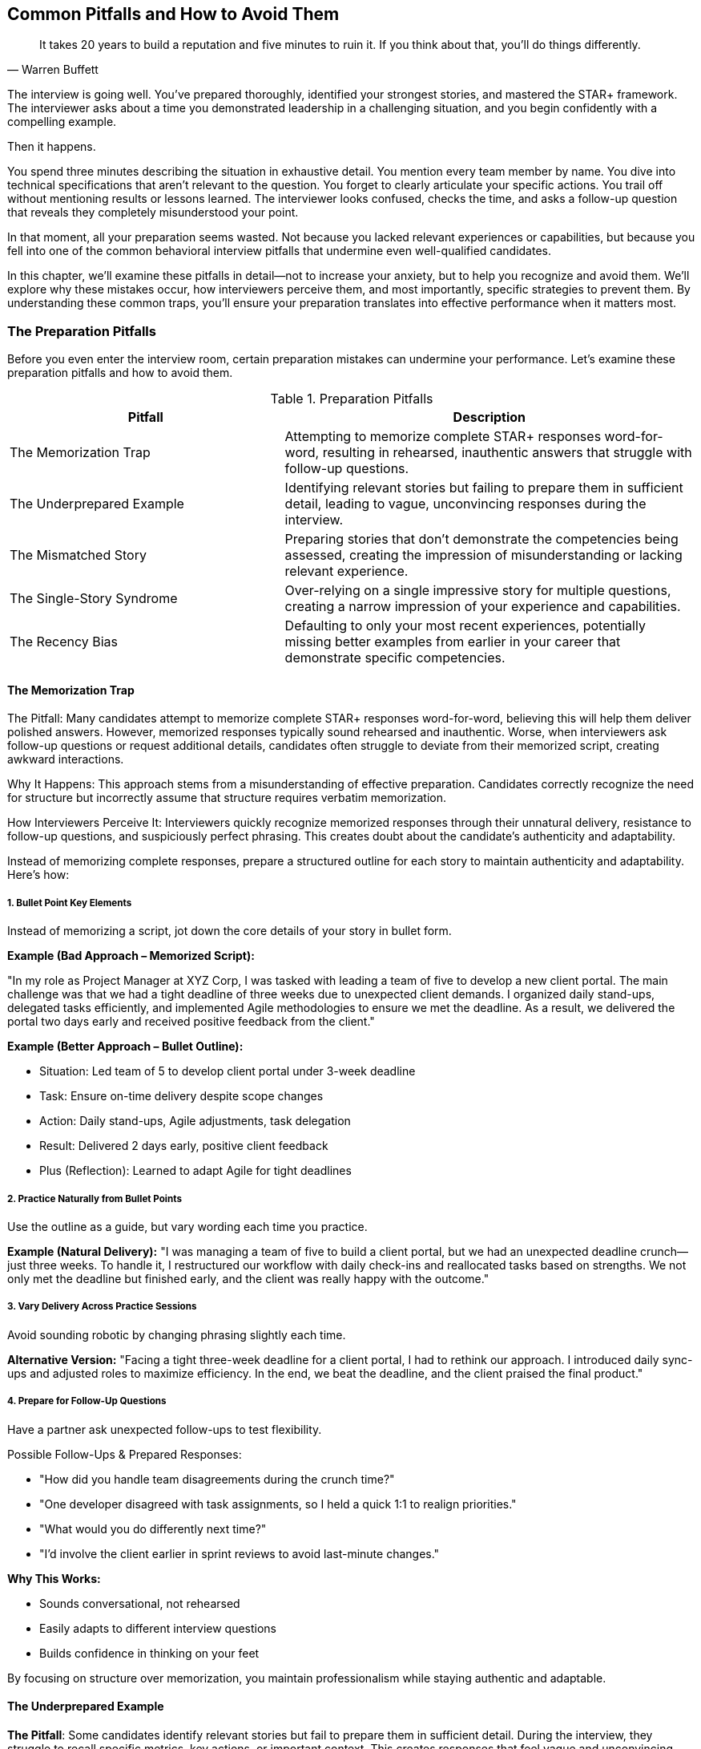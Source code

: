 == Common Pitfalls and How to Avoid Them
:icons: font
:source-highlighter: highlight.js

[quote, Warren Buffett]
____
It takes 20 years to build a reputation and five minutes to ruin it. If you think about that, you'll do things differently.
____

The interview is going well. You've prepared thoroughly, identified your strongest stories, and mastered the STAR+ framework. The interviewer asks about a time you demonstrated leadership in a challenging situation, and you begin confidently with a compelling example.

Then it happens.

You spend three minutes describing the situation in exhaustive detail. You mention every team member by name. You dive into technical specifications that aren't relevant to the question. You forget to clearly articulate your specific actions. You trail off without mentioning results or lessons learned. The interviewer looks confused, checks the time, and asks a follow-up question that reveals they completely misunderstood your point.

In that moment, all your preparation seems wasted. Not because you lacked relevant experiences or capabilities, but because you fell into one of the common behavioral interview pitfalls that undermine even well-qualified candidates.

In this chapter, we'll examine these pitfalls in detail—not to increase your anxiety, but to help you recognize and avoid them. We'll explore why these mistakes occur, how interviewers perceive them, and most importantly, specific strategies to prevent them. By understanding these common traps, you'll ensure your preparation translates into effective performance when it matters most.

=== The Preparation Pitfalls

Before you even enter the interview room, certain preparation mistakes can undermine your performance. Let's examine these preparation pitfalls and how to avoid them.

.Preparation Pitfalls
[cols="2,3", options="header"]
|===
| Pitfall | Description

| The Memorization Trap 
| Attempting to memorize complete STAR+ responses word-for-word, resulting in rehearsed, inauthentic answers that struggle with follow-up questions.

| The Underprepared Example 
| Identifying relevant stories but failing to prepare them in sufficient detail, leading to vague, unconvincing responses during the interview.

| The Mismatched Story 
| Preparing stories that don't demonstrate the competencies being assessed, creating the impression of misunderstanding or lacking relevant experience.

| The Single-Story Syndrome 
| Over-relying on a single impressive story for multiple questions, creating a narrow impression of your experience and capabilities.

| The Recency Bias 
| Defaulting to only your most recent experiences, potentially missing better examples from earlier in your career that demonstrate specific competencies.
|===

==== The Memorization Trap

The Pitfall: Many candidates attempt to memorize complete STAR+ responses word-for-word, believing this will help them deliver polished answers. However, memorized responses typically sound rehearsed and inauthentic. Worse, when interviewers ask follow-up questions or request additional details, candidates often struggle to deviate from their memorized script, creating awkward interactions.

Why It Happens: This approach stems from a misunderstanding of effective preparation. Candidates correctly recognize the need for structure but incorrectly assume that structure requires verbatim memorization.

How Interviewers Perceive It: Interviewers quickly recognize memorized responses through their unnatural delivery, resistance to follow-up questions, and suspiciously perfect phrasing. This creates doubt about the candidate’s authenticity and adaptability.

Instead of memorizing complete responses, prepare a structured outline for each story to maintain authenticity and adaptability. Here’s how:

===== 1. Bullet Point Key Elements

Instead of memorizing a script, jot down the core details of your story in bullet form.

*Example (Bad Approach – Memorized Script):*

"In my role as Project Manager at XYZ Corp, I was tasked with leading a team of five to develop a new client portal. The main challenge was that we had a tight deadline of three weeks due to unexpected client demands. I organized daily stand-ups, delegated tasks efficiently, and implemented Agile methodologies to ensure we met the deadline. As a result, we delivered the portal two days early and received positive feedback from the client."

*Example (Better Approach – Bullet Outline):*

* Situation: Led team of 5 to develop client portal under 3-week deadline
* Task: Ensure on-time delivery despite scope changes
* Action: Daily stand-ups, Agile adjustments, task delegation
* Result: Delivered 2 days early, positive client feedback
* Plus (Reflection): Learned to adapt Agile for tight deadlines

===== 2. Practice Naturally from Bullet Points
Use the outline as a guide, but vary wording each time you practice.

*Example (Natural Delivery):* "I was managing a team of five to build a client portal, but we had an unexpected deadline crunch—just three weeks. To handle it, I restructured our workflow with daily check-ins and reallocated tasks based on strengths. We not only met the deadline but finished early, and the client was really happy with the outcome."

===== 3. Vary Delivery Across Practice Sessions
Avoid sounding robotic by changing phrasing slightly each time.

*Alternative Version:* "Facing a tight three-week deadline for a client portal, I had to rethink our approach. I introduced daily sync-ups and adjusted roles to maximize efficiency. In the end, we beat the deadline, and the client praised the final product."

===== 4. Prepare for Follow-Up Questions
Have a partner ask unexpected follow-ups to test flexibility.

Possible Follow-Ups & Prepared Responses:

* "How did you handle team disagreements during the crunch time?"
* "One developer disagreed with task assignments, so I held a quick 1:1 to realign priorities."
* "What would you do differently next time?"
* "I’d involve the client earlier in sprint reviews to avoid last-minute changes."

*Why This Works:*

* Sounds conversational, not rehearsed
* Easily adapts to different interview questions
* Builds confidence in thinking on your feet

By focusing on structure over memorization, you maintain professionalism while staying authentic and adaptable.

==== The Underprepared Example

*The Pitfall*: Some candidates identify relevant stories but fail to prepare them in sufficient detail. During the interview, they struggle to recall specific metrics, key actions, or important context. This creates responses that feel vague and unconvincing, even when based on impressive experiences.

*Why It Happens*: Candidates often assume they'll naturally remember all relevant details of their own experiences. However, interview pressure significantly impairs memory recall, particularly for specific details and metrics.

*How Interviewers Perceive It*: Vague responses create doubt about whether the example is genuine or whether the candidate's contribution was significant. Interviewers may assume the candidate is exaggerating their role or impact.

Instead of relying on memory, document specific details for each story to ensure credibility and clarity under pressure. Here’s how:

===== 1. Exact Timeframes & Project Durations
Avoid vague timelines—use precise dates or durations to reinforce credibility.

Example (Vague):
"I led a project to improve customer satisfaction."

Example (Detailed):
"From March to June 2023, I led a three-month initiative to reduce customer onboarding time."

===== 2. Team Composition & Key Stakeholders
Clarify who was involved and their roles to demonstrate collaboration.

Example (Unclear):
"I worked with a team to launch a new feature."

Example (Specific):
"I collaborated with two backend engineers, a UX designer, and the product manager to overhaul the checkout flow."

===== 3. Specific Metrics Before & After
Quantify impact to prove results.

Example (Generic):
"Our process got better after my changes."

Example (Concrete):
"Before my intervention, customer complaints averaged 15/week. After streamlining the process, complaints dropped to 3/week within a month."

===== 4. Particular Challenges & Constraints
Highlight obstacles to showcase problem-solving.

Example (Surface-level):
"We had some roadblocks but figured it out."

Example (Detailed):
"We had no additional budget for tools, so I negotiated a free trial of an automation platform and trained the team to use it."

===== 5. Direct Quotes from Feedback or Recognition
Use real praise to validate your impact.

Example (Unsupported):
"My manager said I did a good job."

Example (Verifiable):
"In my performance review, my director wrote, 'Your solution saved the team 10 hours/week and set a new standard for efficiency.'"

*How to Practice This Approach*

* Create a Story Bank: Draft a document with 5–7 key stories, filling in all five detail categories above.
* Pressure-Test Recall: Have a partner quiz you randomly on specifics (e.g., "What was the exact ROI of that project?").
* Adapt Flexibly: Use the details naturally—don’t recite them like a checklist.

*Example of a Well-Prepared Response:*

"Last year, I led a 10-week project to reduce software deployment delays. My team of three developers and I faced pushback from the security team, so I set up a weekly sync to address their concerns. We cut deployment time from 48 hours to 6 hours, and the VP later emailed me saying, 'This is the most reliable rollout we’ve had in years.'"

*Why This Works*

* Eliminates vagueness that undermines credibility
* Prepares you for follow-ups (e.g., "How did you get stakeholder buy-in?")
* Makes your answers memorable with concrete data

By treating your experiences like case studies with evidence, you’ll project confidence and competence—even under stress.

==== The Mismatched Story

*The Pitfall*: Candidates sometimes prepare stories that don't actually demonstrate the competencies being assessed. For example, sharing a technical troubleshooting story when asked about cross-functional leadership, or describing individual contribution when asked about team development.

*Why It Happens*: This mismatch typically occurs when candidates select stories based on what impressed them personally rather than what demonstrates the specific competencies interviewers are evaluating.

*How Interviewers Perceive It*: Mismatched stories create the impression that the candidate either doesn't understand the competency being assessed or doesn't have relevant experience demonstrating it—both concerning signals.

To avoid mismatched stories, map each example to specific competencies before the interview. Here’s how:

===== 1. Identify Primary Competencies
Label each story with the exact skills it showcases (e.g., "This demonstrates conflict resolution, not project management").

Example (Mismatched):

Interviewer asks: "Tell me about a time you influenced without authority."

Candidate shares: A story about debugging a critical system outage (shows technical skill, not persuasion).

Example (Matched):

Same question, better story:

"I convinced our engineering team to adopt a new tool by presenting data on time savings and running a pilot—despite having no formal authority over their roadmap."

===== 2. Highlight Specific Behaviors
For each competency, note what you did that proves it.

Competency: Cross-functional collaboration

Behaviors to Highlight:

* Facilitated alignment meetings between marketing and engineering
* Translated technical constraints into business terms for stakeholders
* Resolved a deadline conflict by negotiating a new milestone

Weak Example: "I worked with other teams to launch a feature." (Too vague)

Strong Example: "When marketing needed a feature launch moved up, I coordinated a sprint reprioritization with engineering by showing how it would prevent $200K in lost leads."

===== 3. Note Alternative Competencies
Some stories can flex to multiple skills—but only if you tweak the emphasis.

Original Story: Reduced customer service call volume by 30% through a new training program.

* Primary Competency: Process improvement
* Alternative Focus:
** Training/development → "I coached agents on active listening techniques."
** Data-driven decision-making → "I analyzed call transcripts to identify top pain points."

===== 4. Flag "Off-Limits" Competencies

Know what your story doesn’t prove to avoid missteps.

Example Story: Streamlined a solo research project.

Competencies it DOESN’T show:

* Team leadership
* Stakeholder management
* Delegation

*How to Practice This Approach*

. Create a Competency Map:
.. List common job competencies (e.g., leadership, problem-solving, adaptability).
.. Tag each story with 1–2 primary competencies it aligns to.
. Test Your Stories:
.. Ask a partner: "What skill do you think I’m demonstrating here?"
.. If their answer doesn’t match your intent, refine the story.
. Prepare Pivots:
.. For broad questions ("Tell me about a challenge"), lead with the competency:
.. "One example that shows my problem-solving approach is when..."

*Example of a Well-Mapped Story*

Competency: Conflict Resolution

Story: "When two team members clashed over design priorities, I facilitated a session where each listed their non-negotiables. We found a hybrid solution that met 80% of both requirements, and I implemented a feedback system to prevent future clashes."

Why It Works:

* Behaviors (facilitation, compromise) directly match the competency.
* Avoids mismatch by not emphasizing unrelated skills (e.g., creativity).

Why This Matters

* Interviewers score responses based on competencies—not just "cool stories."
* A mismatched story can cost you the job even if the example is impressive.
* This method ensures you always hit the mark, even under pressure.

By treating stories like modular tools (not fixed narratives), you’ll adapt seamlessly to any question.

==== The Single-Story Syndrome

*The Pitfall*: Some candidates over-rely on a single impressive story, attempting to adapt it to multiple different questions. While this story might be genuinely impressive, using it repeatedly creates a narrow impression of the candidate's experience and capabilities.

*Why It Happens*: Candidates naturally gravitate toward their most successful or recent projects, sometimes failing to recognize the breadth of evidence interviewers are seeking.

*How Interviewers Perceive It*: Repeated use of the same example suggests limited relevant experience or lack of preparation. It also prevents interviewers from assessing the full range of the candidate's capabilities.

To avoid overusing one story, build a *diverse story portfolio* that showcases your range. Here's how:

===== 1. Prepare 2-3 Examples per Core Competency
For each skill, have multiple stories ready - not just your "go-to" example.

*Example Competency: Problem-Solving*

* **Story 1**: Resolved a sudden server outage by coordinating a cross-team response (tech-focused)
* **Story 2**: Designed a new process to reduce customer onboarding bottlenecks (process-focused)
* **Story 3**: Negotiated a vendor dispute to save $50K without legal escalation (relationship-focused)

*Why It Works*:

- Shows versatility in tackling different _types_ of problems
- Avoids interviewer fatigue from repetition

===== 2. Pull Stories from Different Roles & Timeframes
Mix experiences to demonstrate growth and breadth.

.Example Portfolio
[cols="1,2,2"]
|===
|Competency |Example 1 (Early Career) |Example 2 (Recent Role)
|**Leadership** |Led a college group project |Managed a remote team of 5
|**Adaptability** |Pivoted during an internship |Overhauled strategy post-merger
|===

*Interview Impact*:

- Proves consistent success across contexts
- Highlights career progression

===== 3. Track Story Usage in Interviews
Keep a simple log to avoid repetition.

.Example Tracker
[cols="1,1,2,2"]
|===
|Date |Company |Competency Asked |Story Used
|10/5/2024 |Google |Conflict Resolution |Vendor negotiation
|10/12/2024 |Amazon |Leadership |Remote team sprint
|===

*Pro Tip*: If asked about a similar competency:
_"Last time I discussed X, but another example that shows this differently is when I..."_

===== 4. Use Transition Phrases to Diversify
Guide the conversation to fresh examples.

*When to Pivot*:

- Interviewer asks: _"Tell me about a time you failed"_
- Overused Story: "When our project missed a deadline..."
- Better Response: +
_"I could share that delay, but another learning moment was when I misjudged a client's needs early in my career. Here's what I changed..."_

*Why It Works*:

- Signals self-awareness
- Keeps the interview dynamic

===== Example of a Well-Balanced Response
*Question*: _"Describe a time you motivated a team."_

*Candidate's Options*:

1. _"As a new manager, I rallied my team during restructuring by..."_
2. _"As a volunteer coordinator, I boosted engagement by..."_

*Choice*: Picks #2 to avoid repeating management stories

===== Why This Matters
- Shows *consistent* competence, not isolated achievements
- Prevents one-dimensional impression
- Enables tailoring to company values

===== Action Plan
1. *Audit Your Stories*: Map 5-7 competencies to 2-3 examples each
2. *Pressure-Test*: Practice varying responses to same question
3. *Flag Overused Stories*: Rotate examples strategically

By curating stories like a *playbook*, you'll demonstrate depth and adaptability.

==== The Recency Bias

*The Pitfall*: Candidates often default to sharing only their most recent experiences, even when older examples might better demonstrate particular competencies. This recency bias can limit the quality and relevance of examples shared.

*Why It Happens*: Recent experiences are more readily accessible in memory and often feel more relevant to candidates. There's also sometimes an assumption that interviewers only value recent examples.

*How Interviewers Perceive It*: While interviewers generally prefer recent examples (within the last 2-3 years), they prioritize relevance and impact over strict recency. Sharing only recent examples can create an incomplete picture of your capabilities.

To overcome recency bias, implement these strategies:

===== 1. Include High-Impact Examples from Throughout Your Career

*Bad Approach*: Only preparing stories from current role

*Better Approach*: 

- Current role: Digital transformation project (2023)
- Previous role: Crisis management during merger (2019)
- Early career: Process improvement initiative (2016)

===== 2. Focus on Transferable Skills in Older Examples

*Example*:
"While this happened in 2018, the stakeholder management framework I developed is still how I approach cross-functional projects today."

===== 3. Frame Older Examples for Relevance

*Weak*: "Back in 2017, I led a team..."

*Strong*: "Early in my leadership journey, I established an approach that still informs how I build teams today..."

===== 4. Connect to Current Applications

*Example*:
"The lessons from navigating that 2015 organizational change directly helped me guide my current team through recent restructuring by..."

===== Implementation Tips

1. *Create a Timeline*: Map 2-3 strong examples per career phase
2. *Practice Bridging*: "While this example is from 2018, the key takeaway..."
3. *Update Language*: Replace "back then" with "this experience established..."
4. *Balance*: Aim for 70% recent (last 3 years) and 30% older high-impact examples

===== Why This Works

- Demonstrates *depth* of experience beyond current role
- Shows *evolution* of your skills over time
- Provides *historical proof* of consistent capabilities
- Maintains relevance while avoiding recency limitations

=== The Delivery Pitfalls

Even with thorough preparation, how you deliver your responses significantly impacts their effectiveness. Let's examine common delivery pitfalls and strategies to overcome them.

.Delivery Pitfalls
[cols="2,3", options="header"]
|===
| Pitfall | Description

| The Context Overload 
| Spending excessive time describing background information before getting to your specific actions, burying the most important aspects of your response.

| The Collective "We" 
| Defaulting to describing what "we" did rather than clarifying your personal contribution, making it difficult to distinguish your individual impact.

| The Technical Deep Dive 
| Diving into excessive technical detail during behavioral responses, obscuring the leadership or problem-solving aspects being assessed.

| The Rambling Response 
| Delivering unfocused, meandering answers under pressure that lack clear structure and conclusion.

| The Incomplete Response 
| Providing partial STAR+ responses, particularly omitting Results and Reflection components that demonstrate impact and learning.
|===

==== The Context Overload

*The Pitfall*: Many candidates spend excessive time describing background information, organizational context, or technical details before getting to their specific actions and contributions. This front-loading of context often consumes valuable interview time and buries the most important aspects of the response.

*Why It Happens*: Candidates naturally want interviewers to fully understand the situation's complexity. There's also often anxiety about jumping into the story without sufficient setup.

*How Interviewers Perceive It*: Excessive context creates impatience and confusion about what's actually relevant. Interviewers may struggle to identify the candidate's specific contribution amid all the background information.

===== 1. Limit Situation to 2-3 Essential Sentences

*Problem Example*: 

"We were working on a multi-phase digital transformation initiative that began in Q2 2021 after our Series B funding round, involving 14 stakeholders across 3 departments with competing priorities..."

*Solution Example*: 
"Our marketing team began a digital transformation with siloed tools. *The key challenge was* integrating systems without disrupting campaigns."

===== 2. Use Transition Phrases to Accelerate to Action

*Effective Templates*:

- "To put it simply, the core problem was..."
- "What mattered most was..."
- "The critical hurdle we faced..."

===== 3. Enforce the 30-Second Rule

*Timing Guide*:

- Situation: 10 seconds
- Task: 15 seconds
- Action: 45 seconds (bulk of time)
- Result: 20 seconds

===== 4. Defer Details for Follow-Ups

*When to Elaborate*:

- Only if interviewer asks "What tools were you using?"
- "To give more context..." (after delivering core answer)
- "The technical specifics were..." (when probing occurs)

===== Practical Exercise

1. *Record Yourself*: Time how long your setup takes
2. *Edit Ruthlessly*: Cut any context not directly enabling your action
3. *Stress-Test*: Have someone interrupt after 20 seconds - could they grasp the challenge?

===== Why This Works

- Forces focus on *your contribution* 
- Demonstrates ability to *distill complexity*
- Shows respect for interviewer's time
- Leaves room for deeper dives when requested

==== The Collective "We"

*The Pitfall*: Technical candidates often default to describing what "we" did throughout their responses, making it difficult for interviewers to distinguish the candidate's personal contribution from team efforts. This ambiguity undermines the candidate's ability to demonstrate their specific capabilities.

*Why It Happens*: This pattern stems from both modesty and the collaborative nature of technical work. Many candidates feel uncomfortable claiming individual credit for team accomplishments.

*How Interviewers Perceive It*: Consistent use of "we" without clarifying personal contribution creates doubt about the candidate's actual role and impact. Interviewers may assume minimal individual contribution in the absence of specific claims.

===== 1. Use "We" for Context, "I" for Contribution

*Problem Example*::
"We improved system performance by optimizing the database queries."

*Solution Example*::
"The team identified performance bottlenecks in our checkout flow. *I personally* analyzed the query patterns and rewrote the 3 most critical stored procedures, which reduced latency by 40%."

===== 2. Explicitly State Your Role

*Effective Templates*::
- "As the [specific role], I was responsible for..."
- "My piece of this was to..."
- "While the team handled X, I owned Y..."

===== 3. Highlight Decision Points

*Before*::
"We decided to migrate to microservices."

*After*::
"I advocated for the microservice approach after load testing revealed scaling limitations. I then designed the service boundaries and wrote the API contracts."

===== 4. Quantify Individual Impact

*Weak*::
"We reduced production incidents."

*Strong*::
"I implemented the automated rollback system that reduced our critical incident resolution time from 90 to 15 minutes."

===== 5. Acknowledge Team While Claiming Credit

*Balanced Example*::
"The frontend team built the new UI components, while I architected the state management system and personally implemented the caching layer that improved render times by 60%."

===== Practice Techniques

1. *Transcript Analysis*: Review mock interview transcripts, circling every "we" and forcing conversion to "I" where appropriate
2. *Role Play*: Have a partner interrupt whenever your contribution isn't clear
3. *Contribution Mapping*: For each story, list:
   - Team's work (1-2 items)
   - Your specific work (3-5 items)

===== Why This Matters

- Technical interviews evaluate *individual* problem-solving ability
- Clear ownership demonstrates:
  - Leadership potential
  - Accountability
  - Technical depth
- Shows you can collaborate *while* driving results

==== The Technical Deep Dive

*The Pitfall*: Engineers often dive into excessive technical detail during behavioral responses, focusing on implementation specifics rather than the behaviors and competencies being assessed. This technical focus can obscure the leadership, collaboration, or problem-solving aspects interviewers are actually evaluating.

*Why It Happens*: Technical professionals naturally value technical details and feel most confident discussing them. There's also sometimes a misunderstanding about what behavioral interviews are actually assessing.

*How Interviewers Perceive It*: While some technical context is necessary, excessive detail suggests the candidate may be more comfortable with technical execution than the broader competencies being evaluated, such as leadership or strategic thinking.

===== 1. Anchor to the Competency First

*Problem Example*: 
"We used a Redis cache with LRU eviction policy and cluster mode enabled, configured with-"

*Solution Example*:
"To solve our scaling challenge _(competency: problem-solving)_, I led the adoption of a caching solution that improved API response times by 300ms. *The key insight* was identifying which data could be safely cached without business impact."

===== 2. Use Layered Explanations

*Technical*: "Implemented circuit breaker pattern"

*Behavioral*: "Designed a fault-tolerant system _(competency: reliability engineering)_ that automatically degraded features during peak loads rather than failing completely."

===== 3. The "Therefore" Test

For every technical detail, ask:
"Does this explain *therefore why* I demonstrated the competency?"

*Cut*: "We used Kubernetes pods with-"

*Keep*: "I containerized our services _(competency: technical leadership)_ to enable faster deployment cycles."

===== 4. Prepare Analogies

*Instead of*: "We implemented consistent hashing for-"

*Say*: "Like adding lanes to a highway before traffic spikes, I designed our system to scale horizontally."

===== Calibration Guide

[cols="1,2,2", options="header"]
|===
| Competency 
| Appropriate Technical Depth 
| What to Cut

| Leadership 
| Architecture decisions 
| Library versions

| Collaboration 
| Interface contracts 
| Protocol specifics

| Problem-Solving 
| Solution tradeoffs 
| Code snippets
|===

===== Practice Techniques

1. *The Grandma Test*: Explain your story to a non-technical person
2. *Time Boxing*: Limit technical details to 20% of response time
3. *Competency Tagging*: Start each practice response with "This demonstrates [competency] by..."

===== Why This Works

- Shows ability to *translate* technical work into business impact
- Proves you understand *what's being evaluated*
- Demonstrates executive presence
- Leaves room for technical follow-ups when appropriate

*Remember*: Behavioral interviews are *not* technical screenings - they're assessing how you solve problems through technology.

==== The Rambling Response

*The Pitfall*: Under interview pressure, some candidates deliver unfocused, meandering responses that lack clear structure and conclusion. These rambling answers often leave interviewers confused about the key points and evidence being presented.

*Why It Happens*: Interview anxiety can disrupt organized thinking, causing candidates to speak continuously without clear direction. There's also sometimes a fear that pausing will appear as uncertainty.

*How Interviewers Perceive It*: Rambling responses suggest disorganized thinking and poor communication skills—concerning signals for roles requiring clear articulation of complex ideas.

===== 1. STAR+ Component Tracking

*Mental Checklist*:

[cols="1,3", options="header"]
|===
| Check | Component (Timing)
| ✓ | Situation (15 sec)
| ✓ | Task (15 sec)
| ✓ | Action (30 sec)
| ✓ | Result (15 sec)
| ✓ | +Learning (10 sec)
|===

*Verbal Cue*:  
"Let me pause to ensure I'm covering this clearly..."

===== 2. Transition Phrases

.Transition Phrases Guide
[cols="1,2", options="header"]
|===
| Component | Transition Language
| Situation | "The context was..."
| Task | "My specific challenge became..."
| Action | "To address this, I..."
| Result | "The measurable outcomes were..."
| +Learning | "This taught me..."
|===

===== 3. Timed Practice Drills

*Exercise*:  
1. Answer with 1-minute total limit  
2. Gradually expand to 2 minutes  
3. Identify "must-say" vs "optional" elements

[cols="1,3", options="header"]
|===
| Time Limit | Focus Area
| 1 minute | Must-say elements only
| 2 minutes | Add supporting details
| 3 minutes | Full STAR+ with examples
|===

===== 4. Strategic Pausing

*Effective Pauses*::  
- After STAR components  
- Before quantifying results  
- When transitioning topics

===== Response Makeover

*Before*::  
"We had this project, well actually it started as something else, but then the requirements changed and I was working with the team, well not exactly my team but more like a cross-functional group, and we tried several approaches..."

*After*::  
"The situation: A cross-functional initiative with shifting requirements (15 sec). My task: Design an adaptable solution framework (10 sec). Actions: I created modular components and documented 3 implementation scenarios (25 sec). Results: Reduced rework by 30% in subsequent sprints (10 sec). Learning: Proactive documentation prevents scope creep (5 sec)."

===== Evaluation Toolkit

1. *Audio Analysis*:  
   - Mark moments where you lose structure  
   - Count filler words ("um", "like")  

2. *Peer Feedback*:  
   - Can they repeat back your key points?  
   - When did they mentally check out?  

3. *Structure Scorecard*:  
   
.Component Tracking Scorecard
[cols="1,1,1", options="header"]
|===
| STAR+ Element | Included? | Clear?
| Situation | ✓ | ✓
| Task | ✓ | ✗ 
| Action | ✗ | -
| Result | ✓ | ✓
| +Learning | ✓ | ✓
|===

===== Why This Works

- Demonstrates ability to *organize complex information*  
- Shows respect for interviewer's time  
- Builds confidence through predictable structure  
- Allows easy follow-up questions ("Tell me more about the actions")  

*Pro Tip*: When nervous, default to:  
"Let me structure this clearly..." (then use STAR+) 

==== The Incomplete Response

*The Pitfall*:: Candidates often provide partial STAR+ responses, particularly omitting Results and Reflection components, undermining their demonstrated impact.

*Why It Happens*::
- Over-focusing on actions/situation
- Assuming results are self-evident
- Time mismanagement during responses

*How Interviewers Perceive It*::
- "Did this actually work?"
- Concerns about results orientation
- Questions about learning capacity

Here's how you prevent it:

===== 1. STAR+ Time Allocation Guide

[cols="1,1", options="header"]
|===
| Component | Recommended Time
| Situation | 15%
| Task | 15% 
| Action | 45%
| Result | 15%
| +Reflection | 10%
|===

===== 2. Results Frameworks

* *Quantitative*: "This reduced processing time by 40%..."
* *Qualitative*: "Stakeholders reported 30% fewer escalations..."
* *Forward-Looking*: "This became our new standard for..."

===== 3. Reflection Templates

* *Growth*: "This taught me to..."
* *Application*: "I now apply this lesson by..."
* *Improvement*: "If revisited, I'd..."

===== Response Makeover

*Before*::  
"We had system outages (Situation). I led the debugging effort (Action)... [ends abruptly]"

*After*::  
"During peak traffic outages (15 sec Situation), I needed to restore service within 2 hours (10 sec Task). I implemented a circuit breaker pattern and hot standby (30 sec Action). This cut downtime by 75% and saved $150K in lost revenue (10 sec Result). It transformed how we design for resiliency (5 sec Reflection)."

===== Evaluation Toolkit

.STAR+ Completion Scorecard
[cols="1,1,1", options="header"]
|===
| Component | Included? | Impact Clarity
| Situation | ✓ | ✓
| Task | ✓ | ✗
| Action | ✓ | ✓
| Result | ✗ | -
| +Reflection | ✗ | -
|===

===== Practice Drills

. *Timebox Exercise*: 
.. 1 minute: Cover all components
.. 90 seconds: Add proof points
.. 2 minutes: Full demonstration
. *Backwards Building*:
.. Start with: "The most important lesson was..." then build supporting story
. *Interruption Test*: 
.. Partner interrupts randomly - can you still reach Result/Reflection?

===== Why This Matters

- Completing the STAR+ cycle demonstrates:
  - Results orientation (business impact)
  - Learning agility (growth mindset)
  - Communication discipline (structured thinking)

*Pro Tip*: When time-constrained, use: 
"To briefly summarize the results..." 
"One key takeaway was..."

=== The Content Pitfalls

Beyond preparation and delivery, the actual content of your responses can contain subtle pitfalls that undermine your effectiveness. Let's examine these content traps and how to avoid them.

.Content Pitfalls
[cols="2,3", options="header"]
|===
| Pitfall | Description

| The Hypothetical Response
| Shifting to hypothetical "what I would do" answers rather than describing actual experiences, misaligning with behavioral interview principles.

| The Blame Deflection
| Attributing negative outcomes entirely to external factors rather than demonstrating ownership and self-awareness.

| The Missing Metrics
| Describing results in vague qualitative terms rather than providing specific, quantifiable outcomes that demonstrate impact.

| The Exaggeration Escalation
| Overstating your role, contribution or results in ways that may collapse under follow-up questioning.

| The Competency Mismatch
| Emphasizing aspects of stories that don't align with the competency being assessed, despite using relevant examples.
|===

==== The Hypothetical Response

*The Pitfall*: When faced with unfamiliar questions, some candidates shift from describing what they actually did to what they would do in a hypothetical situation. This shift fundamentally misaligns with the premise of behavioral interviewing—that past behavior predicts future performance.

*Why It Happens*: This typically occurs when candidates lack a directly relevant example or when anxiety disrupts access to prepared stories.

*How Interviewers Perceive It*: Hypothetical responses signal either lack of relevant experience or unwillingness to share actual behaviors. Both interpretations significantly undermine the candidate's evaluation.

*Prevention Strategy*: Maintain behavioral integrity:

1. Always respond with actual experiences, even if they're not perfect matches for the question
2. Use bridging phrases to acknowledge the specific question while transitioning to your relevant example: "While I haven't faced that exact situation, I can share a similar experience where..."
3. Prepare flexible examples that can be adapted to various competencies
4. If truly necessary, frame a hypothetical response as an application of lessons from an actual experience: "Based on my experience with X, my approach would be..."

This behavioral integrity ensures you provide the authentic evidence interviewers are seeking.

==== The Blame Deflection

*The Pitfall*: When describing challenging situations or failures, some candidates attribute negative outcomes entirely to external factors, team members, or organizational constraints. This blame deflection suggests limited ownership and self-awareness.

*Why It Happens*: This defensive pattern stems from natural discomfort with acknowledging mistakes or limitations, particularly in high-stakes situations like interviews.

*How Interviewers Perceive It*: External attribution of all negative outcomes raises serious concerns about the candidate's accountability, self-awareness, and ability to learn from experience.

*Prevention Strategy*: Demonstrate balanced accountability:

1. Acknowledge external factors while also identifying your own contribution to challenges
2. Use phrases like "In retrospect, I could have..." or "What I would do differently now is..."
3. Frame challenges as learning opportunities rather than justifications
4. When discussing team or organizational issues, balance critique with self-reflection

This balanced accountability demonstrates maturity and growth orientation—qualities highly valued in behavioral assessment.

==== The Missing Metrics

*The Pitfall*: Many candidates describe results in vague, qualitative terms rather than providing specific, quantifiable outcomes. This lack of measurement undermines the credibility and impact of their examples.

*Why It Happens*: Candidates sometimes fail to track or recall specific metrics from their experiences. There's also sometimes uncertainty about which metrics are most relevant or impressive.

*How Interviewers Perceive It*: Vague results suggest either limited impact or lack of results orientation. Without specific metrics, interviewers struggle to assess the significance of the candidate's contribution.

*Prevention Strategy*: Quantify impact whenever possible:

1. For each prepared story, identify at least 2-3 specific metrics that demonstrate impact
2. Include both technical metrics (performance improvement, error reduction) and business metrics (revenue impact, cost savings, user adoption)
3. Use comparative measurements when absolute numbers aren't available: "reduced latency by approximately 40%" rather than "made it much faster"
4. When exact numbers aren't available, provide reasonable estimates with appropriate framing: "While I don't recall the exact figure, it was approximately a 30% improvement"

This quantification transforms vague claims into credible evidence of impact.

==== The Exaggeration Escalation

*The Pitfall*: Under pressure to impress, some candidates exaggerate their role, contribution, or the impact of their actions. While potentially effective in the short term, these exaggerations often collapse under follow-up questions, severely damaging credibility.

*Why It Happens*: This pattern stems from anxiety about measuring up to perceived expectations and sometimes from misunderstanding what actually impresses interviewers.

*How Interviewers Perceive It*: Experienced interviewers are skilled at detecting inconsistencies or implausible claims. Identified exaggerations create doubt about everything the candidate has shared, even truthful elements.

*Prevention Strategy*: Maintain rigorous authenticity:

1. Prepare stories with sufficient legitimate impact that exaggeration is unnecessary
2. Focus on your actual contribution rather than claiming broader impact
3. Use precise, qualified language rather than absolute statements
4. Be prepared to explain exactly how you achieved the results you're claiming

This authentic approach builds sustainable credibility that withstands detailed examination.

==== The Competency Mismatch

*The Pitfall*: Even when sharing relevant stories, candidates sometimes emphasize aspects that don't align with the competency being assessed. For example, focusing on technical details when asked about leadership, or discussing project outcomes when asked about conflict resolution.

*Why It Happens*: This misalignment typically occurs when candidates don't clearly identify the core competency behind each question or when they have a preferred aspect of the story they want to emphasize regardless of the question.

*How Interviewers Perceive It*: Competency misalignment suggests either limited understanding of the capability being assessed or limited experience demonstrating it—both concerning signals.

*Prevention Strategy*: Maintain competency alignment:

1. For each question, explicitly identify the primary competency being assessed
2. Adapt your prepared stories to emphasize the aspects most relevant to that competency
3. Use phrases that directly connect to the competency: "This demonstrates my approach to leadership because..."
4. Review your response mentally before concluding to ensure you've directly addressed the competency

This alignment ensures your examples actually demonstrate what interviewers are assessing.

=== The Follow-Up Question Pitfalls

How you handle follow-up questions often matters more than your initial response, yet many candidates underprepare for this critical phase. Let's examine common follow-up pitfalls and strategies to overcome them.

.Follow-Up Question Pitfalls
[cols="2,3", options="header"]
|===
| Pitfall | Description

| The Defensive Reaction
| Perceiving follow-up questions as challenges rather than opportunities, triggering defensive responses that undermine rapport.

| The Contradiction Trap
| Providing follow-up answers that contradict initial responses, creating credibility issues and communication concerns.

| The Brevity Problem
| Offering overly brief responses to follow-ups, missing chances to demonstrate depth of experience.

| The Tangent Diversion
| Diverting to unrelated topics when faced with challenging follow-ups, suggesting evasion of questions.

| The Overelaboration Trap
| Providing excessive detail in follow-up responses, potentially introducing new inconsistencies or confusion.
|===

==== The Defensive Reaction

*The Pitfall*: Some candidates perceive follow-up questions as challenges or criticisms rather than opportunities for elaboration. This perception triggers defensive responses that undermine rapport and suggest limited receptiveness to feedback.

*Why It Happens*: Under interview pressure, follow-up questions can feel like skepticism or criticism rather than natural exploration. This perception activates defensive mechanisms.

*How Interviewers Perceive It*: Defensive responses to follow-ups raise concerns about how the candidate handles feedback and questioning in professional settings—a critical capability for technical roles.

*Prevention Strategy*: Reframe follow-ups as opportunities:

1. Recognize that detailed follow-ups often signal interest rather than skepticism
2. Respond to challenging questions with curiosity rather than defensiveness: "That's a great question..."
3. View follow-ups as chances to provide additional evidence of your capabilities
4. Practice with a partner who asks increasingly challenging follow-ups to build resilience

This positive reframing transforms potentially stressful interactions into opportunities to strengthen your assessment.

==== The Contradiction Trap

*The Pitfall*: Under pressure, some candidates provide follow-up responses that contradict elements of their initial answer. These inconsistencies severely undermine credibility and suggest either fabrication or poor communication.

*Why It Happens*: This typically occurs when candidates haven't thoroughly prepared the details of their examples or when they modify their story to address perceived concerns in follow-up questions.

*How Interviewers Perceive It*: Contradictions create fundamental doubt about the authenticity of the candidate's examples and their ability to communicate accurately.

*Prevention Strategy*: Maintain narrative consistency:

1. Prepare your stories in sufficient detail that you can confidently address follow-ups
2. Take a moment to recall your initial response before answering follow-ups
3. If you need to clarify or correct something, explicitly acknowledge it: "I should clarify my earlier point..."
4. If you're unsure about a detail, be honest rather than inventing information: "I don't recall the exact timeline, but it was approximately..."

This consistency builds and maintains the credibility essential for effective behavioral responses.

==== The Brevity Problem

*The Pitfall*: Some candidates provide extremely brief responses to follow-up questions, missing opportunities to share additional evidence of their capabilities. These minimal answers often create the impression of limited depth or experience.

*Why It Happens*: This typically stems from anxiety about talking too much or uncertainty about how much detail is appropriate in follow-ups.

*How Interviewers Perceive It*: Overly brief follow-up responses suggest either limited depth of experience or reluctance to share details—both concerning signals.

*Prevention Strategy*: Develop appropriate depth:

1. Aim for follow-up responses that provide new information rather than merely restating your initial answer
2. Use the "answer plus one" approach: provide the direct answer plus one additional relevant insight or detail
3. Watch for interviewer engagement signals to calibrate appropriate depth
4. Prepare detailed aspects of your stories specifically for potential follow-ups

This appropriate depth demonstrates the richness of your experience without becoming excessive.

==== The Tangent Diversion

*The Pitfall*: When faced with challenging follow-ups, some candidates divert to tangential aspects of their example or entirely different topics. These diversions suggest evasion and prevent interviewers from assessing the specific competency they're exploring.

*Why It Happens*: This typically occurs when candidates are uncomfortable with the direction of questioning or lack a strong response to the specific follow-up.

*How Interviewers Perceive It*: Tangent diversions suggest either evasion of difficult questions or inability to maintain focused communication—both concerning signals.

*Prevention Strategy*: Maintain topical discipline:

1. Address the specific question directly before adding any additional context
2. If you need to provide context for your answer, explicitly connect it back to the question
3. If you truly don't have a strong response to a specific follow-up, acknowledge it briefly and offer an alternative perspective: "While I didn't approach it that way in this situation, in a similar case I..."
4. Practice recognizing and redirecting from tangents during preparation

This topical discipline demonstrates focused communication and willingness to address difficult questions directly.

=== Role-Specific Pitfalls

Different technical roles face distinct behavioral interview challenges. Let's examine pitfalls specific to common technical positions and strategies to overcome them.

==== Software Engineer Pitfalls

Software engineers often face these specific challenges:

*Technical Tunnel Vision*: Focusing exclusively on technical implementation details rather than broader impact, collaboration, or problem-solving approaches.

*Prevention Strategy*: For each story, explicitly identify both technical and non-technical elements. Practice articulating the "why" behind technical decisions and connecting technical work to business outcomes.

*Individual Contributor Mindset*: Emphasizing personal technical contribution without demonstrating influence, mentorship, or cross-functional collaboration.

*Prevention Strategy*: Prepare examples that show how you've influenced decisions, helped others grow, or worked effectively across team boundaries, even without formal authority.

*Ambiguity Avoidance*: Sharing only examples with clear requirements and straightforward implementation, rather than demonstrating comfort with uncertainty and changing priorities.

*Prevention Strategy*: Include stories that show how you've navigated ambiguity, made decisions with incomplete information, or adapted to changing requirements—capabilities highly valued in senior engineering roles.

==== Engineering Manager Pitfalls

Engineering managers often face these specific challenges:

*Tactical Focus*: Emphasizing day-to-day management activities rather than strategic leadership, vision setting, or organizational impact.

*Prevention Strategy*: Prepare examples that demonstrate how you've shaped direction, influenced beyond your team, and connected technical decisions to broader business strategy.

*Technical Identity Loss*: Either over-emphasizing or completely neglecting technical contributions, rather than demonstrating the balanced technical leadership expected of engineering managers.

*Prevention Strategy*: Include stories that show how your technical judgment informed leadership decisions and how you've balanced hands-on contribution with team enablement.

*Direct Authority Reliance*: Describing leadership primarily through formal authority rather than influence, coaching, and team development.

*Prevention Strategy*: Prepare examples that show how you've led through inspiration and development rather than directive management, particularly in challenging circumstances.

==== Solution Architect Pitfalls

Solution architects often face these specific challenges:

*Design Without Delivery*: Focusing on architectural decisions without demonstrating follow-through to successful implementation and business impact.

*Prevention Strategy*: Include examples that show your involvement throughout the solution lifecycle, from initial concept through implementation and measurement of outcomes.

*Technical Depth Without Breadth*: Demonstrating deep expertise in specific technologies without showing the broad technical understanding and integration capabilities essential for architectural roles.

*Prevention Strategy*: Prepare stories that demonstrate your ability to work across multiple technical domains, integrate diverse systems, and make appropriate technology selection decisions.

*Missing Stakeholder Dimension*: Describing architectural decisions purely in technical terms without addressing stakeholder management, requirement balancing, or organizational alignment.

*Prevention Strategy*: Include examples that show how you've navigated competing stakeholder priorities, translated business needs into technical solutions, and built consensus around architectural approaches.

==== Program Manager Pitfalls

Program managers often face these specific challenges:

*Process Over Outcomes*: Emphasizing program management processes and methodologies rather than business results and value delivery.

*Prevention Strategy*: For each example, explicitly connect your program management approach to measurable business outcomes and stakeholder value.

*Conflict Avoidance*: Describing only harmonious projects rather than demonstrating effective navigation of the conflicts and competing priorities inherent in program management.

*Prevention Strategy*: Include examples that show how you've productively addressed conflicts, made difficult prioritization decisions, and aligned diverse stakeholders around common goals.

*Execution Without Strategy*: Focusing on tactical delivery without demonstrating strategic thinking, business alignment, or organizational impact.

*Prevention Strategy*: Prepare stories that show how you've shaped program strategy, connected execution to business objectives, and influenced organizational direction beyond day-to-day delivery.

=== The Recovery Strategies

Despite thorough preparation, you may occasionally fall into one of these pitfalls during an actual interview. When this happens, recovery strategies can help minimize the damage and potentially turn a negative moment into a positive impression.

.Recovery Strategies
[cols="2,3", options="header"]
|===
| Strategy | Description

| The Clarification Reset
| Acknowledge misalignment and redirect to a more relevant example that better addresses the question.

| The Concise Correction
| Recognize when providing excessive detail and refocus on the key behavioral aspects being assessed.

| The Ownership Pivot
| Shift from blaming external factors to demonstrating accountability and lessons learned.

| The Metric Addition
| Circle back to provide concrete metrics that quantify impact when initially omitted.

| The Follow-Up Leverage
| Use follow-up questions as opportunities to strengthen weak initial responses with additional evidence.
|===

==== The Clarification Reset

If you realize you're not addressing the actual question or competency being assessed:

1. Briefly acknowledge the misalignment: "I realize I may not be addressing your specific question about leadership..."
2. Reorient to the actual competency: "Let me share a more relevant example that better demonstrates how I've led through influence..."
3. Transition to a more appropriate example or refocus your current example on relevant aspects

This reset demonstrates self-awareness and adaptability—valuable qualities that can partially offset the initial misalignment.

==== The Concise Correction

If you catch yourself providing excessive context or technical detail:

1. Recognize the pattern: "I realize I'm getting into more technical detail than necessary..."
2. Refocus on the behavioral aspect: "The key point from a leadership perspective was..."
3. Transition to the most relevant aspects of your example

This correction demonstrates communication awareness and ability to adjust—qualities that mitigate concerns about excessive detail.

==== The Ownership Pivot

If you notice yourself deflecting responsibility or blaming others:

1. Acknowledge the pattern: "I want to clarify that while there were external factors..."
2. Take appropriate ownership: "I recognize that I could have anticipated these challenges earlier..."
3. Demonstrate learning: "This experience taught me the importance of..."

This pivot demonstrates accountability and self-awareness—qualities that can transform a negative signal into a positive one.

==== The Metric Addition

If you realize you've described results without specific metrics:

1. Circle back explicitly: "Let me add some specific metrics to quantify the impact..."
2. Provide concrete numbers: "We reduced latency by 42% and increased conversion by approximately 18%..."
3. Connect to business value: "This translated to roughly $300,000 in additional quarterly revenue..."

This addition demonstrates results orientation and precision—qualities that strengthen your overall response.

==== The Follow-Up Leverage

If your initial response was weaker than intended, use follow-up questions as opportunities to strengthen your position:

1. Provide additional context or details that clarify your contribution
2. Share metrics or outcomes not mentioned in your initial response
3. Articulate lessons learned if you didn't include them initially
4. Address potential concerns proactively rather than defensively

This leverage demonstrates depth of experience and thoughtfulness—qualities that can significantly enhance your overall assessment.

=== Conclusion: From Pitfalls to Peak Performance

Behavioral interview pitfalls aren't inevitable traps—they're predictable patterns that can be systematically avoided with proper awareness and preparation. By understanding these common mistakes and implementing specific prevention strategies, you transform potential weaknesses into opportunities to demonstrate your communication skills, self-awareness, and preparation thoroughness.

Remember that interviewers aren't looking for perfect candidates who've never made mistakes. They're looking for candidates who:

* Prepare thoroughly and thoughtfully
* Communicate clearly and effectively
* Demonstrate self-awareness and growth orientation
* Take ownership of both successes and failures
* Adapt appropriately to different questions and situations

The strategies in this chapter help you demonstrate these exact qualities—not by creating an artificial persona, but by presenting your authentic experiences and capabilities in the most effective possible light.

In the next chapter, we'll build on this foundation by developing a systematic practice plan that helps you internalize these concepts and build the muscle memory needed for consistent, effective behavioral interviewing.
